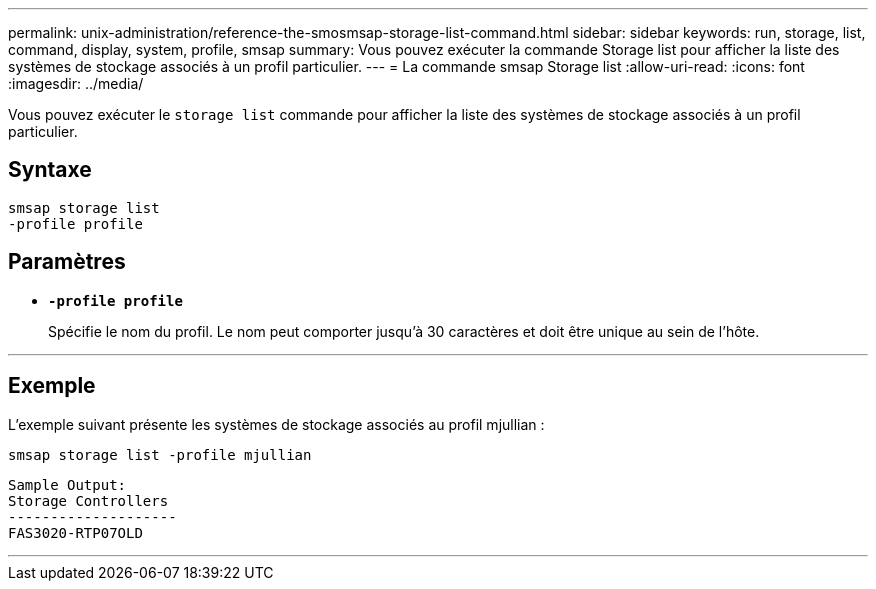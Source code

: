 ---
permalink: unix-administration/reference-the-smosmsap-storage-list-command.html 
sidebar: sidebar 
keywords: run, storage, list, command, display, system, profile, smsap 
summary: Vous pouvez exécuter la commande Storage list pour afficher la liste des systèmes de stockage associés à un profil particulier. 
---
= La commande smsap Storage list
:allow-uri-read: 
:icons: font
:imagesdir: ../media/


[role="lead"]
Vous pouvez exécuter le `storage list` commande pour afficher la liste des systèmes de stockage associés à un profil particulier.



== Syntaxe

[listing]
----
smsap storage list
-profile profile
----


== Paramètres

* `*-profile profile*`
+
Spécifie le nom du profil. Le nom peut comporter jusqu'à 30 caractères et doit être unique au sein de l'hôte.



'''


== Exemple

L'exemple suivant présente les systèmes de stockage associés au profil mjullian :

[listing]
----
smsap storage list -profile mjullian
----
[listing]
----

Sample Output:
Storage Controllers
--------------------
FAS3020-RTP07OLD
----
'''